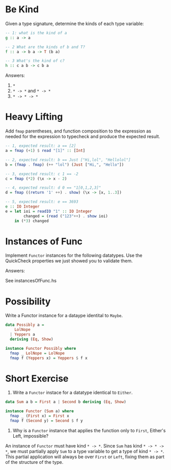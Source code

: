 * Be Kind

Given a type signature, determine the kinds of each type variable:

#+BEGIN_SRC haskell
-- 1: what is the kind of a
g :: a -> a

-- 2 What are the kinds of b and T?
f :: a -> b a -> T (b a)

-- 3 What's the kind of c?
h :: c a b -> c b a
#+END_SRC

Answers:

1. ~*~
2. ~* -> *~ and ~* -> *~
3. ~* -> * -> *~
* Heavy Lifting

Add ~fmap~ parentheses, and function composition to the expression as
needed for the expression to typecheck and produce the expected
result.

#+BEGIN_SRC haskell
-- 1, expected result: a == [2]
a = fmap (+1) $ read "[1]" :: [Int]

-- 2, expected result: b == Just ["Hi,lol", "Hellolol"]
b = (fmap . fmap) (++ "lol") (Just ["Hi,", "Hello"])

-- 3, expected result: c 1 == -2
c = fmap (*2) (\x -> x - 2)

-- 4, expected result: d 0 == "1[0,1,2,3]"
d = fmap ((return '1' ++) . show) (\x -> [x, 1..3])

-- 5, expected result: e == 3693
e :: IO Integer
e = let ioi = readIO "1" :: IO Integer
        changed = (read ("123"++) . show ioi)
    in (*3) changed
#+END_SRC

* Instances of Func

Implement ~Functor~ instances for the following datatypes. Use the
QuickCheck properties we just showed you to validate them.


Answers:

See instancesOfFunc.hs

* Possibility

Write a Functor instance for a dataype identital to ~Maybe~.

#+BEGIN_SRC haskell
data Possibly a =
    LolNope
  | Yeppers a
  deriving (Eq, Show)

instance Functor Possibly where
  fmap _ LolNope = LolNope
  fmap f (Yeppers x) = Yeppers $ f x
#+END_SRC

* Short Exercise

1. Write a ~Functor~ instace for a datatype identical to ~Either~.

#+BEGIN_SRC haskell
data Sum a b = First a | Second b deriving (Eq, Show)

instance Functor (Sum a) where
  fmap _ (First x) = First x
  fmap f (Second y) = Second $ f y
#+END_SRC

2. Why is a ~Functor~ instance that applies the function only to
   ~First~, Either's Left, impossible?

An instance of ~Functor~ must have kind ~* -> *~. Since ~Sum~ has kind
~* -> * -> *~, we must partially apply ~Sum~ to a type variable to get
a type of kind ~* -> *~. This partial application will always be over
~First~ or ~Left~, fixing them as part of the structure of the type.

